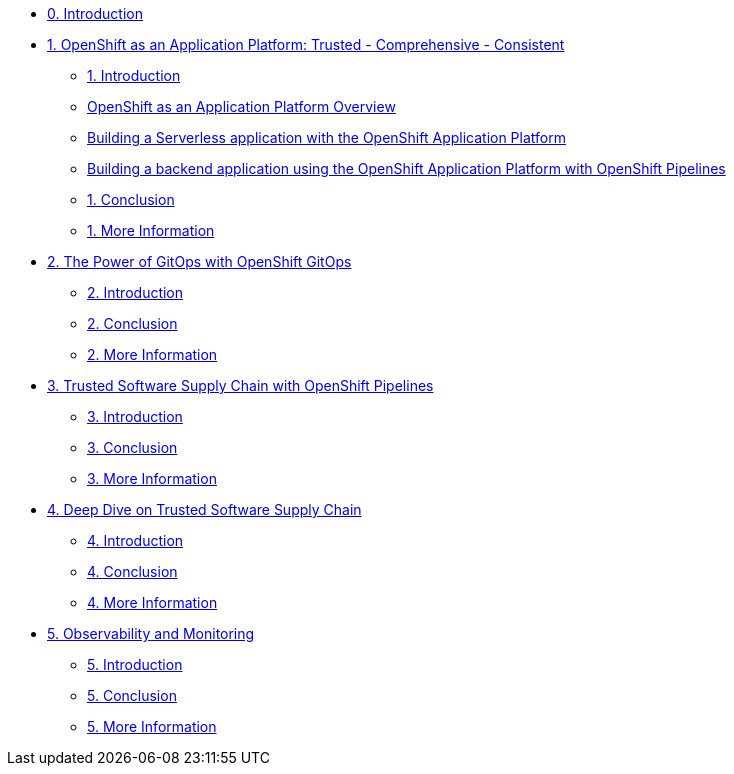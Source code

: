 * xref:index.adoc[0. Introduction]
* xref:module-01.adoc[1. OpenShift as an Application Platform: Trusted - Comprehensive - Consistent]
** xref:module-01.adoc#_introduction[1. Introduction]

** xref:module-01.adoc#_openshift_as_an_application_platform_overview[OpenShift as an Application Platform Overview]
** xref:module-01.adoc#_building_a_serverless_application_with_the_openshift_application_platform[Building a Serverless application with the OpenShift Application Platform]
** xref:module-01.adoc#_building_a_backend_application_using_the_openshift_application_platform_with_openshift_pipelines[Building a backend application using the OpenShift Application Platform with OpenShift Pipelines]
** xref:module-01.adoc#_conclusion[1. Conclusion]
** xref:module-01.adoc#_more_information[1. More Information]
* xref:module-02.adoc[2. The Power of GitOps with OpenShift GitOps]
** xref:module-02.adoc#_introduction[2. Introduction]
** xref:module-02.adoc#_conclusion[2. Conclusion]
** xref:module-02.adoc#_more_information[2. More Information]
* xref:module-03.adoc[3. Trusted Software Supply Chain with OpenShift Pipelines]
** xref:module-03.adoc#_introduction[3. Introduction]
** xref:module-03.adoc#_conclusion[3. Conclusion]
** xref:module-03.adoc#_more_information[3. More Information]
* xref:module-04.adoc[4. Deep Dive on Trusted Software Supply Chain ]
** xref:module-04.adoc#_introduction[4. Introduction]
** xref:module-04.adoc#_conclusion[4. Conclusion]
** xref:module-04.adoc#_more_information[4. More Information]
* xref:module-05.adoc[5. Observability and Monitoring ]
** xref:module-05.adoc#_introduction[5. Introduction]
** xref:module-05.adoc#_conclusion[5. Conclusion]
** xref:module-05.adoc#_more_information[5. More Information]